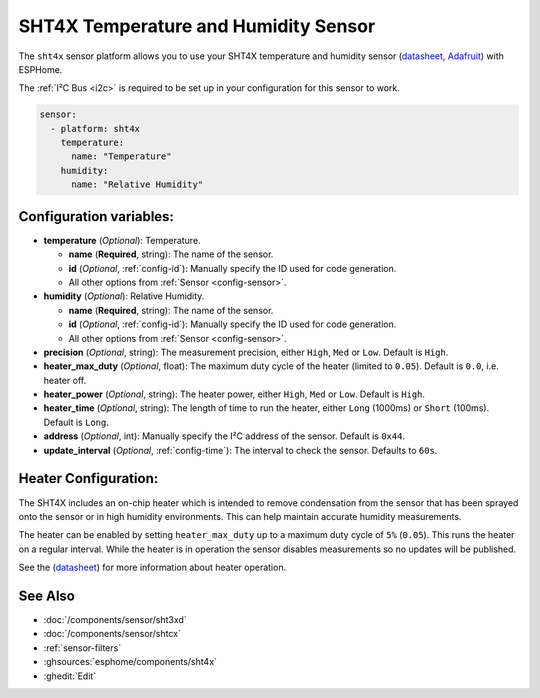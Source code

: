 SHT4X Temperature and Humidity Sensor
=====================================

.. seo::
    :description: Instructions for setting up SHT4X temperature and humidity sensor
    :image: sht4x.jpg

The ``sht4x`` sensor platform  allows you to use your SHT4X temperature and humidity sensor
(`datasheet <https://www.sensirion.com/fileadmin/user_upload/customers/sensirion/Dokumente/2_Humidity_Sensors/Datasheets/Sensirion_Humidity_Sensors_SHT4x_Datasheet.pdf>`__, `Adafruit`_) with ESPHome.

The :ref:`I²C Bus <i2c>` is required to be set up in your configuration for this sensor to work.

.. figure:: images/sht4x-full.jpg
    :align: center
    :width: 80.0%

.. _Adafruit: https://www.adafruit.com/product/4885

.. code-block:: yaml

    sensor:
      - platform: sht4x
        temperature:
          name: "Temperature"
        humidity:
          name: "Relative Humidity"

Configuration variables:
------------------------

- **temperature** (*Optional*): Temperature.

  - **name** (**Required**, string): The name of the sensor.
  - **id** (*Optional*, :ref:`config-id`): Manually specify the ID used for code generation.
  - All other options from :ref:`Sensor <config-sensor>`.

- **humidity** (*Optional*): Relative Humidity.

  - **name** (**Required**, string): The name of the sensor.
  - **id** (*Optional*, :ref:`config-id`): Manually specify the ID used for code generation.
  - All other options from :ref:`Sensor <config-sensor>`.

- **precision** (*Optional*, string): The measurement precision, either ``High``, ``Med`` or ``Low``. Default is ``High``.
- **heater_max_duty** (*Optional*, float): The maximum duty cycle of the heater (limited to ``0.05``). Default is ``0.0``, i.e. heater off.
- **heater_power** (*Optional*, string): The heater power, either ``High``, ``Med`` or ``Low``. Default is ``High``.
- **heater_time** (*Optional*, string):  The length of time to run the heater, either ``Long`` (1000ms) or ``Short`` (100ms). Default is ``Long``.
- **address** (*Optional*, int): Manually specify the I²C address of the sensor. Default is ``0x44``.
- **update_interval** (*Optional*, :ref:`config-time`): The interval to check the sensor. Defaults to ``60s``.

Heater Configuration:
---------------------

The SHT4X includes an on-chip heater which is intended to remove condensation from the sensor that
has been sprayed onto the sensor or in high humidity environments. This can help
maintain accurate humidity measurements.

The heater can be enabled by setting ``heater_max_duty`` up to a maximum duty cycle
of ``5%`` (``0.05``). This runs the heater on a regular interval. While the heater
is in operation the sensor disables measurements so no updates will be published.

See the (`datasheet <https://www.sensirion.com/fileadmin/user_upload/customers/sensirion/Dokumente/2_Humidity_Sensors/Datasheets/Sensirion_Humidity_Sensors_SHT4x_Datasheet.pdf>`__)
for more information about heater operation.

See Also
--------

- :doc:`/components/sensor/sht3xd`
- :doc:`/components/sensor/shtcx`
- :ref:`sensor-filters`
- :ghsources:`esphome/components/sht4x`
- :ghedit:`Edit`
